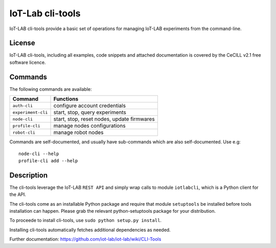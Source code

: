 IoT-Lab cli-tools
=================

|PyPI| |Travis| |Codecov|

IoT-LAB cli-tools provide a basic set of operations for managing IoT-LAB
experiments from the command-line.

License
-------

IoT-LAB cli-tools, including all examples, code snippets and attached
documentation is covered by the CeCILL v2.1 free software licence.

Commands
--------

The following commands are available:

+------------------------------+---------------------------------------------+
| Command                      | Functions                                   |
+==============================+=============================================+
| ``auth-cli``                 | configure account credentials               |
+------------------------------+---------------------------------------------+
| ``experiment-cli``           | start, stop, query experiments              |
+------------------------------+---------------------------------------------+
| ``node-cli``                 | start, stop, reset nodes, update firmwares  |
+------------------------------+---------------------------------------------+
| ``profile-cli``              | manage nodes configurations                 |
+------------------------------+---------------------------------------------+
| ``robot-cli``                | manage robot nodes                          |
+------------------------------+---------------------------------------------+

Commands are self-documented, and usually have sub-commands which are
also self-documented. Use e.g:

::

    node-cli --help
    profile-cli add --help

Description
-----------

The cli-tools leverage the IoT-LAB ``REST API`` and simply wrap calls to
module ``iotlabcli``, which is a Python client for the API.

The cli-tools come as an installable Python package and require that
module ``setuptools`` be installed before tools installation can happen.
Please grab the relevant python-setuptools package for your
distribution.

To proceede to install cli-tools, use ``sudo python setup.py install``.

Installing cli-tools automatically fetches additional dependencies as
needed.

Further documentation: https://github.com/iot-lab/iot-lab/wiki/CLI-Tools

.. |PyPI| image:: https://badge.fury.io/py/iotlabcli.svg
   :target: https://badge.fury.io/py/iotlabcli
   :alt: PyPI package status

.. |Travis| image:: https://travis-ci.org/iot-lab/cli-tools.svg?branch=master
   :target: https://travis-ci.org/iot-lab/cli-tools
   :alt: Travis build status

.. |Codecov| image:: https://codecov.io/gh/iot-lab/cli-tools/branch/master/graph/badge.svg
   :target: https://codecov.io/gh/iot-lab/cli-tools/branch/master
   :alt: Codecov coverage status
